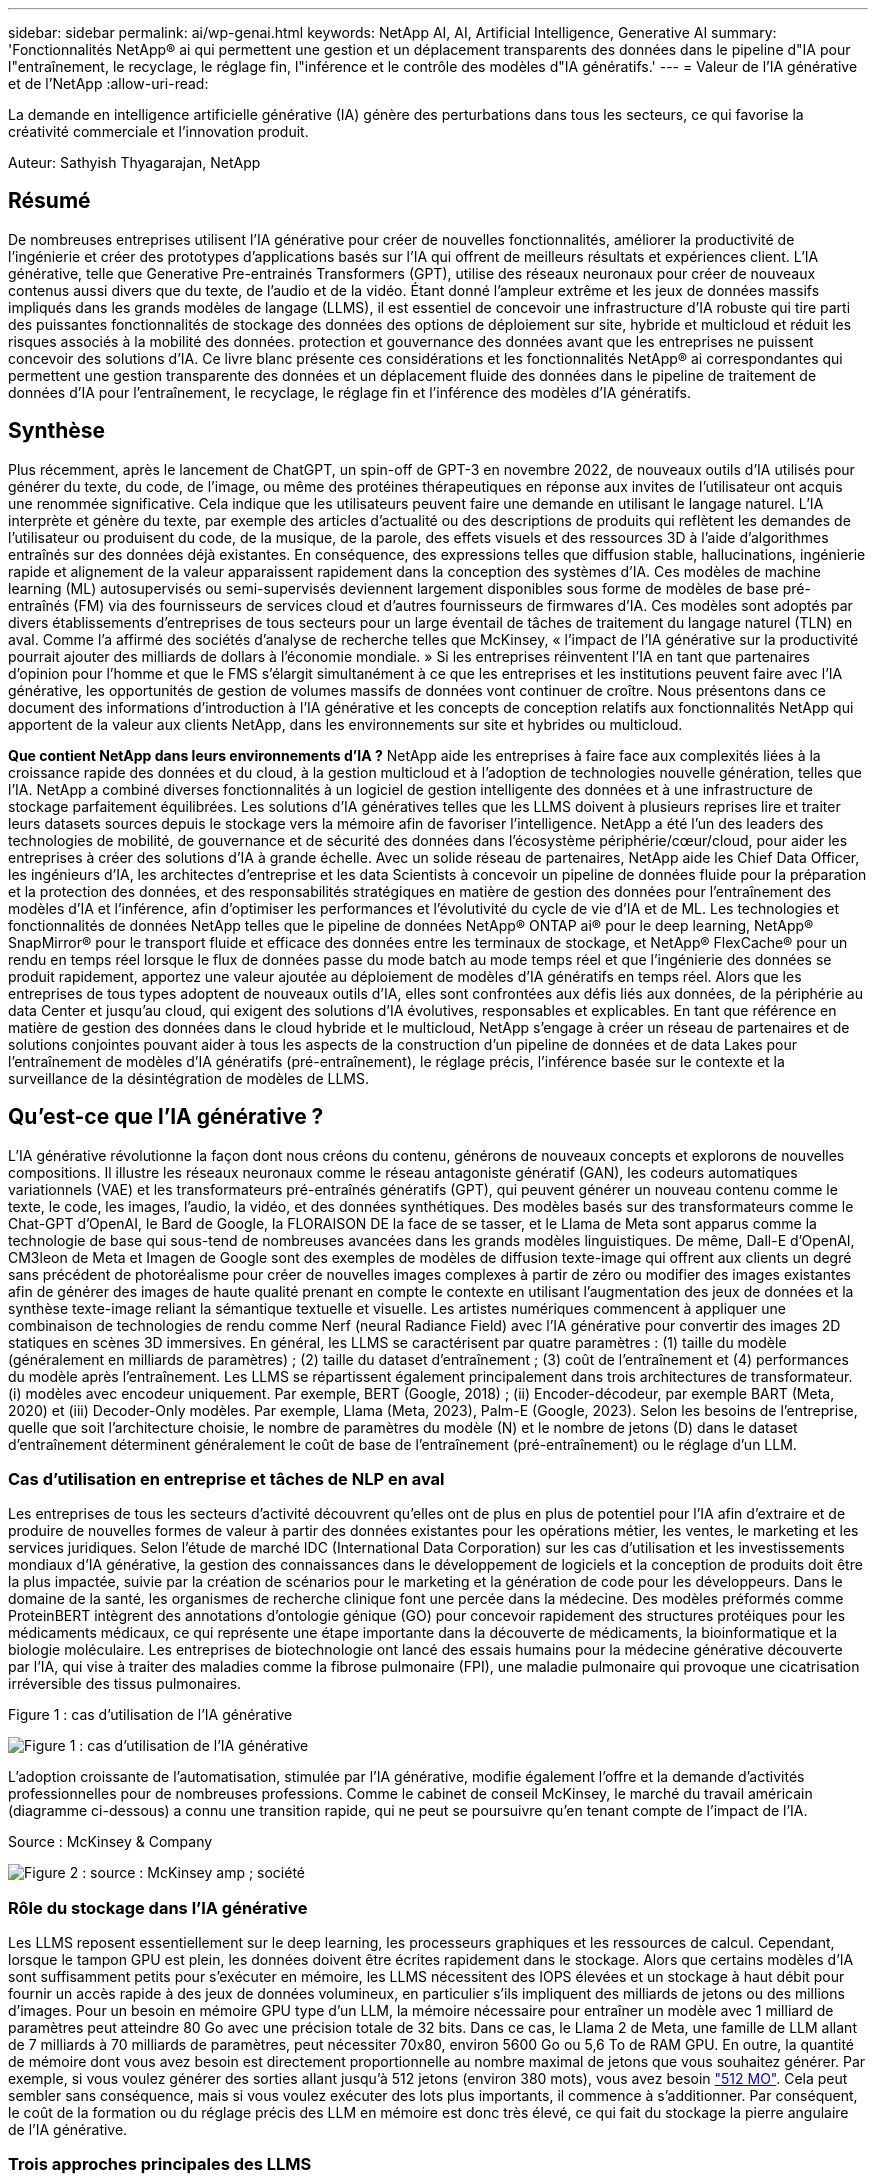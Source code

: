 ---
sidebar: sidebar 
permalink: ai/wp-genai.html 
keywords: NetApp AI, AI, Artificial Intelligence, Generative AI 
summary: 'Fonctionnalités NetApp® ai qui permettent une gestion et un déplacement transparents des données dans le pipeline d"IA pour l"entraînement, le recyclage, le réglage fin, l"inférence et le contrôle des modèles d"IA génératifs.' 
---
= Valeur de l'IA générative et de l'NetApp
:allow-uri-read: 


[role="lead"]
La demande en intelligence artificielle générative (IA) génère des perturbations dans tous les secteurs, ce qui favorise la créativité commerciale et l'innovation produit.

Auteur: Sathyish Thyagarajan, NetApp



== Résumé

De nombreuses entreprises utilisent l'IA générative pour créer de nouvelles fonctionnalités, améliorer la productivité de l'ingénierie et créer des prototypes d'applications basés sur l'IA qui offrent de meilleurs résultats et expériences client. L'IA générative, telle que Generative Pre-entrainés Transformers (GPT), utilise des réseaux neuronaux pour créer de nouveaux contenus aussi divers que du texte, de l'audio et de la vidéo. Étant donné l'ampleur extrême et les jeux de données massifs impliqués dans les grands modèles de langage (LLMS), il est essentiel de concevoir une infrastructure d'IA robuste qui tire parti des puissantes fonctionnalités de stockage des données des options de déploiement sur site, hybride et multicloud et réduit les risques associés à la mobilité des données. protection et gouvernance des données avant que les entreprises ne puissent concevoir des solutions d'IA. Ce livre blanc présente ces considérations et les fonctionnalités NetApp® ai correspondantes qui permettent une gestion transparente des données et un déplacement fluide des données dans le pipeline de traitement de données d'IA pour l'entraînement, le recyclage, le réglage fin et l'inférence des modèles d'IA génératifs.



== Synthèse

Plus récemment, après le lancement de ChatGPT, un spin-off de GPT-3 en novembre 2022, de nouveaux outils d'IA utilisés pour générer du texte, du code, de l'image, ou même des protéines thérapeutiques en réponse aux invites de l'utilisateur ont acquis une renommée significative. Cela indique que les utilisateurs peuvent faire une demande en utilisant le langage naturel. L'IA interprète et génère du texte, par exemple des articles d'actualité ou des descriptions de produits qui reflètent les demandes de l'utilisateur ou produisent du code, de la musique, de la parole, des effets visuels et des ressources 3D à l'aide d'algorithmes entraînés sur des données déjà existantes. En conséquence, des expressions telles que diffusion stable, hallucinations, ingénierie rapide et alignement de la valeur apparaissent rapidement dans la conception des systèmes d'IA. Ces modèles de machine learning (ML) autosupervisés ou semi-supervisés deviennent largement disponibles sous forme de modèles de base pré-entraînés (FM) via des fournisseurs de services cloud et d'autres fournisseurs de firmwares d'IA. Ces modèles sont adoptés par divers établissements d'entreprises de tous secteurs pour un large éventail de tâches de traitement du langage naturel (TLN) en aval. Comme l'a affirmé des sociétés d'analyse de recherche telles que McKinsey, « l'impact de l'IA générative sur la productivité pourrait ajouter des milliards de dollars à l'économie mondiale. » Si les entreprises réinventent l'IA en tant que partenaires d'opinion pour l'homme et que le FMS s'élargit simultanément à ce que les entreprises et les institutions peuvent faire avec l'IA générative, les opportunités de gestion de volumes massifs de données vont continuer de croître. Nous présentons dans ce document des informations d'introduction à l'IA générative et les concepts de conception relatifs aux fonctionnalités NetApp qui apportent de la valeur aux clients NetApp, dans les environnements sur site et hybrides ou multicloud.

*Que contient NetApp dans leurs environnements d'IA ?* NetApp aide les entreprises à faire face aux complexités liées à la croissance rapide des données et du cloud, à la gestion multicloud et à l'adoption de technologies nouvelle génération, telles que l'IA. NetApp a combiné diverses fonctionnalités à un logiciel de gestion intelligente des données et à une infrastructure de stockage parfaitement équilibrées. Les solutions d'IA génératives telles que les LLMS doivent à plusieurs reprises lire et traiter leurs datasets sources depuis le stockage vers la mémoire afin de favoriser l'intelligence. NetApp a été l'un des leaders des technologies de mobilité, de gouvernance et de sécurité des données dans l'écosystème périphérie/cœur/cloud, pour aider les entreprises à créer des solutions d'IA à grande échelle. Avec un solide réseau de partenaires, NetApp aide les Chief Data Officer, les ingénieurs d'IA, les architectes d'entreprise et les data Scientists à concevoir un pipeline de données fluide pour la préparation et la protection des données, et des responsabilités stratégiques en matière de gestion des données pour l'entraînement des modèles d'IA et l'inférence, afin d'optimiser les performances et l'évolutivité du cycle de vie d'IA et de ML. Les technologies et fonctionnalités de données NetApp telles que le pipeline de données NetApp® ONTAP ai® pour le deep learning, NetApp® SnapMirror® pour le transport fluide et efficace des données entre les terminaux de stockage, et NetApp® FlexCache® pour un rendu en temps réel lorsque le flux de données passe du mode batch au mode temps réel et que l'ingénierie des données se produit rapidement, apportez une valeur ajoutée au déploiement de modèles d'IA génératifs en temps réel. Alors que les entreprises de tous types adoptent de nouveaux outils d'IA, elles sont confrontées aux défis liés aux données, de la périphérie au data Center et jusqu'au cloud, qui exigent des solutions d'IA évolutives, responsables et explicables. En tant que référence en matière de gestion des données dans le cloud hybride et le multicloud, NetApp s'engage à créer un réseau de partenaires et de solutions conjointes pouvant aider à tous les aspects de la construction d'un pipeline de données et de data Lakes pour l'entraînement de modèles d'IA génératifs (pré-entraînement), le réglage précis, l'inférence basée sur le contexte et la surveillance de la désintégration de modèles de LLMS.



== Qu'est-ce que l'IA générative ?

L'IA générative révolutionne la façon dont nous créons du contenu, générons de nouveaux concepts et explorons de nouvelles compositions. Il illustre les réseaux neuronaux comme le réseau antagoniste génératif (GAN), les codeurs automatiques variationnels (VAE) et les transformateurs pré-entraînés génératifs (GPT), qui peuvent générer un nouveau contenu comme le texte, le code, les images, l'audio, la vidéo, et des données synthétiques. Des modèles basés sur des transformateurs comme le Chat-GPT d’OpenAI, le Bard de Google, la FLORAISON DE la face de se tasser, et le Llama de Meta sont apparus comme la technologie de base qui sous-tend de nombreuses avancées dans les grands modèles linguistiques. De même, Dall-E d'OpenAI, CM3leon de Meta et Imagen de Google sont des exemples de modèles de diffusion texte-image qui offrent aux clients un degré sans précédent de photoréalisme pour créer de nouvelles images complexes à partir de zéro ou modifier des images existantes afin de générer des images de haute qualité prenant en compte le contexte en utilisant l'augmentation des jeux de données et la synthèse texte-image reliant la sémantique textuelle et visuelle. Les artistes numériques commencent à appliquer une combinaison de technologies de rendu comme Nerf (neural Radiance Field) avec l'IA générative pour convertir des images 2D statiques en scènes 3D immersives. En général, les LLMS se caractérisent par quatre paramètres : (1) taille du modèle (généralement en milliards de paramètres) ; (2) taille du dataset d'entraînement ; (3) coût de l'entraînement et (4) performances du modèle après l'entraînement. Les LLMS se répartissent également principalement dans trois architectures de transformateur. (i) modèles avec encodeur uniquement. Par exemple, BERT (Google, 2018) ; (ii) Encoder-décodeur, par exemple BART (Meta, 2020) et (iii) Decoder-Only modèles. Par exemple, Llama (Meta, 2023), Palm-E (Google, 2023). Selon les besoins de l'entreprise, quelle que soit l'architecture choisie, le nombre de paramètres du modèle (N) et le nombre de jetons (D) dans le dataset d'entraînement déterminent généralement le coût de base de l'entraînement (pré-entraînement) ou le réglage d'un LLM.



=== Cas d'utilisation en entreprise et tâches de NLP en aval

Les entreprises de tous les secteurs d'activité découvrent qu'elles ont de plus en plus de potentiel pour l'IA afin d'extraire et de produire de nouvelles formes de valeur à partir des données existantes pour les opérations métier, les ventes, le marketing et les services juridiques. Selon l'étude de marché IDC (International Data Corporation) sur les cas d'utilisation et les investissements mondiaux d'IA générative, la gestion des connaissances dans le développement de logiciels et la conception de produits doit être la plus impactée, suivie par la création de scénarios pour le marketing et la génération de code pour les développeurs. Dans le domaine de la santé, les organismes de recherche clinique font une percée dans la médecine. Des modèles préformés comme ProteinBERT intègrent des annotations d'ontologie génique (GO) pour concevoir rapidement des structures protéiques pour les médicaments médicaux, ce qui représente une étape importante dans la découverte de médicaments, la bioinformatique et la biologie moléculaire. Les entreprises de biotechnologie ont lancé des essais humains pour la médecine générative découverte par l'IA, qui vise à traiter des maladies comme la fibrose pulmonaire (FPI), une maladie pulmonaire qui provoque une cicatrisation irréversible des tissus pulmonaires.

Figure 1 : cas d'utilisation de l'IA générative

image:gen-ai-image1.png["Figure 1 : cas d'utilisation de l'IA générative"]

L'adoption croissante de l'automatisation, stimulée par l'IA générative, modifie également l'offre et la demande d'activités professionnelles pour de nombreuses professions. Comme le cabinet de conseil McKinsey, le marché du travail américain (diagramme ci-dessous) a connu une transition rapide, qui ne peut se poursuivre qu’en tenant compte de l’impact de l’IA.

Source : McKinsey & Company

image:gen-ai-image3.png["Figure 2 : source : McKinsey  amp ; société"]



=== Rôle du stockage dans l'IA générative

Les LLMS reposent essentiellement sur le deep learning, les processeurs graphiques et les ressources de calcul. Cependant, lorsque le tampon GPU est plein, les données doivent être écrites rapidement dans le stockage. Alors que certains modèles d'IA sont suffisamment petits pour s'exécuter en mémoire, les LLMS nécessitent des IOPS élevées et un stockage à haut débit pour fournir un accès rapide à des jeux de données volumineux, en particulier s'ils impliquent des milliards de jetons ou des millions d'images. Pour un besoin en mémoire GPU type d'un LLM, la mémoire nécessaire pour entraîner un modèle avec 1 milliard de paramètres peut atteindre 80 Go avec une précision totale de 32 bits. Dans ce cas, le Llama 2 de Meta, une famille de LLM allant de 7 milliards à 70 milliards de paramètres, peut nécessiter 70x80, environ 5600 Go ou 5,6 To de RAM GPU. En outre, la quantité de mémoire dont vous avez besoin est directement proportionnelle au nombre maximal de jetons que vous souhaitez générer. Par exemple, si vous voulez générer des sorties allant jusqu'à 512 jetons (environ 380 mots), vous avez besoin link:https://github.com/ray-project/llm-numbers#1-mb-gpu-memory-required-for-1-token-of-output-with-a-13b-parameter-model["512 MO"]. Cela peut sembler sans conséquence, mais si vous voulez exécuter des lots plus importants, il commence à s'additionner. Par conséquent, le coût de la formation ou du réglage précis des LLM en mémoire est donc très élevé, ce qui fait du stockage la pierre angulaire de l'IA générative.



=== Trois approches principales des LLMS

Pour la plupart des entreprises, en fonction des tendances actuelles, l'approche de déploiement des LLMS peut être condensée en 3 scénarios de base. Comme décrit dans un récent link:https://hbr.org/2023/07/how-to-train-generative-ai-using-your-companys-data["« Harvard Business Review »"] article : (1) formation (pré-formation) un LLM à partir de zéro – coûteux et nécessitant des compétences spécialisées en IA/ML ; (2) affinement d'un modèle de base avec des données d'entreprise – complexe mais réalisable ; (3) utilisation de la génération augmentée de récupération (RAG) pour interroger des référentiels de documents, des API et des bases de données vectorielles qui contiennent des données d'entreprise. Chacun de ces éléments comporte des compromis entre l'effort, la vitesse d'itération, la rentabilité et la précision du modèle dans sa mise en œuvre, utilisés pour résoudre différents types de problèmes (diagramme ci-dessous).

Figure 3 : types de problèmes

image:gen-ai-image4.png["Figure 3 : types de problèmes"]



=== Modèles de base

Un modèle de base également connu sous le nom de modèle de base est un grand modèle d'IA (LLM) entraîné sur de grandes quantités de données non étiquetées, grâce à l'autosurveillance à grande échelle, généralement adapté à un large éventail de tâches NLP en aval. Puisque les données d'entraînement ne sont pas étiquetées par les humains, le modèle émerge plutôt que d'être explicitement encodé. Cela signifie que le modèle peut générer des histoires ou un récit de son propre sans être explicitement programmé pour le faire. Par conséquent, une caractéristique importante de la FM est l'homogénéisation, ce qui signifie que la même méthode est utilisée dans de nombreux domaines. Cependant, avec des techniques de personnalisation et de réglage précis, FMS intégré dans les produits apparaissant ces jours-ci ne sont pas seulement bon pour la génération de texte, texte-images, et texte-à-code, mais aussi pour expliquer des tâches spécifiques de domaine ou de code de débogage. Par exemple, FMS comme le Codex d'OpenAI ou le Code de méta Llama peut générer du code dans plusieurs langages de programmation basés sur les descriptions en langage naturel d'une tâche de programmation. Ces modèles sont compétents dans plus d'une douzaine de langages de programmation, notamment Python, C#, JavaScript, Perl, Ruby, et SQL. Ils comprennent l'intention de l'utilisateur et génèrent du code spécifique qui effectue la tâche souhaitée, utile pour le développement de logiciels, l'optimisation du code et l'automatisation des tâches de programmation.



=== Affinage, spécificité de domaine et recyclage

L'une des pratiques courantes avec le déploiement LLM après la préparation des données et le pré-traitement des données consiste à sélectionner un modèle pré-entraîné qui a été entraîné sur un dataset volumineux et diversifié. Dans le contexte du réglage précis, il peut s'agir d'un modèle de langage large open source, par exemple link:https://ai.meta.com/llama/["Meta's Llama 2"] entraînement sur 70 milliards de paramètres et 2 billions de jetons. Une fois le modèle pré-entraîné sélectionné, l'étape suivante consiste à l'ajuster sur les données spécifiques au domaine. Pour ce faire, il faut ajuster les paramètres du modèle et l'entraîner à l'égard des nouvelles données pour qu'elles s'adaptent à un domaine et à une tâche spécifiques. Par exemple, BloombergGPT, un LLM propriétaire formé à un large éventail de données financières au service de l'industrie financière. Les modèles spécifiques à un domaine conçus et entraînés pour une tâche spécifique ont généralement une précision et des performances supérieures dans leur portée, mais une faible transférabilité entre les autres tâches ou domaines. Lorsque l'environnement commercial et les données évoluent sur une période donnée, la précision de prévision de la FM pourrait commencer à diminuer par rapport à ses performances pendant les tests. C'est lorsque le recyclage ou l'ajustement du modèle devient crucial. Le recyclage des modèles dans l'IA/ML classique consiste à mettre à jour un modèle de ML déployé avec de nouvelles données généralement réalisées pour éliminer deux types de dérives. (1) dérive du concept – lorsque le lien entre les variables d'entrée et les variables cibles change au fil du temps, puisque la description de ce que nous voulons prédire les changements, le modèle peut produire des prédictions inexactes. (2) dérive des données : survient lorsque les caractéristiques des données d'entrée changent, comme des changements dans les habitudes ou le comportement des clients au fil du temps, et donc l'incapacité du modèle à répondre à de tels changements. De la même manière, le recyclage s'applique aux FMS/LLMS. Cependant, il peut être beaucoup plus coûteux (en millions de dollars), donc pas quelque chose que la plupart des organisations pourraient envisager. Il fait l'objet de recherches actives, qui émergent encore dans le domaine du LLMOps. Ainsi, au lieu de réentraîner, lorsque la dégradation des modèles se produit dans un FMS ajusté, les entreprises peuvent choisir de procéder à des ajustements (beaucoup moins chers) avec un nouveau dataset. Pour ce qui est des coûts, vous trouverez ci-dessous un exemple de tableau des prix des modèles des services Azure-OpenAI. Les clients peuvent ajuster et évaluer les modèles de chaque catégorie de tâche à partir de datasets spécifiques.

Source : Microsoft Azure

image:gen-ai-image5.png["Source : Microsoft Azure"]



=== Ingénierie et inférence rapides

L'ingénierie rapide fait référence aux méthodes efficaces de communication avec les LLMS pour effectuer les tâches souhaitées sans mettre à jour les pondérations du modèle. Si l'entraînement et le réglage précis des modèles d'IA sont essentiels pour les applications NLP, l'inférence est tout aussi importante, là où les modèles entraînés répondent aux invites de l'utilisateur. La configuration système requise pour l'inférence est généralement bien plus importante sur les performances de lecture du système de stockage d'IA qui alimente les données des LLMS vers les GPU lorsqu'il doit pouvoir appliquer des milliards de paramètres de modèle stockés afin de fournir la meilleure réponse possible.



=== LLMOps, Model Monitoring et Vectorstores

À l'instar des opérations classiques de machine learning (MLOps), les opérations de modèle linguistique grand format (LLMOps) nécessitent également la collaboration de data Scientists et d'ingénieurs DevOps, avec des outils et des bonnes pratiques de gestion des LLM dans des environnements de production. Cependant, le flux de travail et la pile technique des LLMS peuvent varier d'une manière ou d'une autre. Par exemple, les pipelines LLM construits à l'aide de structures comme LangChain String ensemble plusieurs appels API LLM vers des points finaux d'intégration externes tels que des vectorstores ou des bases de données vectorielles. L'utilisation d'un point de terminaison d'intégration et d'un vectorstore pour les connecteurs en aval (comme une base de données vectorielle) représente un développement significatif dans la façon dont les données sont stockées et consultées. Contrairement aux modèles de ML traditionnels développés à partir de zéro, les LLMS s'appuient souvent sur l'apprentissage par transfert puisque ces modèles commencent par FMS qui sont ajustés avec de nouvelles données afin d'améliorer les performances dans un domaine plus spécifique. Par conséquent, il est crucial que les LLMOps offrent les capacités de gestion des risques et de surveillance de la désintégration des modèles.



=== Risques et éthique à l'ère de l'IA générative

« ChatGPT – c'est un peu ridicule, mais il ne fait pas de sens. »– MIT Tech Review. Le traitement des déchets a toujours été un véritable défi pour l'informatique. La seule différence avec l'IA générative est qu'elle excelle dans la crédibilité des déchets, ce qui conduit à des résultats inexacts. Les LLMS sont enclins à inventer des faits qui correspondent au discours qu'ils construisent. Par conséquent, les entreprises qui considèrent l'IA générative comme une grande opportunité de réduire leurs coûts avec des équivalents en IA doivent détecter efficacement les faux-pas, réduire les préjugés et réduire les risques pour que les systèmes restent honnêtes et éthiques. Un pipeline de données fluide, doté d'une infrastructure d'IA robuste, qui prend en charge la mobilité des données, la qualité, la gouvernance et la protection des données via un chiffrement de bout en bout et des rambardes d'IA, est un éminent dans la conception de modèles d'IA génératifs responsables et explicables.



== Scénario client et NetApp

Figure 3 : workflow de modèle d'apprentissage machine/langage large

image:gen-ai-image6.png["Figure 3 : workflow de modèle d'apprentissage machine/langage large"]

*Sommes-nous en train de former ou de peaufiner?* la question de savoir si (a) former un modèle LLM à partir de zéro, peaufiner un FM pré-entraîné, ou utiliser RAG pour extraire des données des référentiels de documents en dehors d'un modèle de base et augmenter les invites, et (b) soit en exploitant des LLMS open source (par exemple, Llama 2), soit en utilisant des FMS propriétaires (par exemple, ChatGPT, Bard, AWS Bedrock) est une décision stratégique pour les entreprises. Chaque approche implique un compromis entre la rentabilité, la gravité des données, les opérations, la précision des modèles et la gestion des LLMS.

En tant qu'entreprise, NetApp adopte l'IA en interne dans sa culture du travail et dans son approche de la conception de produits et de ses efforts d'ingénierie. Par exemple, la protection anti-ransomware autonome de NetApp est conçue à l'aide de l'IA et du machine learning. Il assure une détection précoce des anomalies du système de fichiers pour aider à identifier les menaces avant qu'elles n'affectent les opérations. Deuxièmement, NetApp utilise l'IA prédictive pour ses activités commerciales, telles que la prévision des ventes et des stocks et les chatbots, pour aider ses clients dans les services de support produit des centres d'appels, les spécifications techniques, la garantie, les manuels de service, etc. Troisièmement, NetApp apporte une valeur ajoutée au pipeline de données d'IA et au workflow ML/LLM via des produits et des solutions destinés aux clients qui conçoivent des solutions d'IA prédictives telles que la prévision de la demande, l'imagerie médicale, l'analyse des sentiments, et des solutions d'IA générative telles que Gans pour la détection des anomalies d'images industrielles dans le secteur manufacturier et la lutte contre le blanchiment d'argent et la détection des fraudes dans les services bancaires et financiers avec des produits et des fonctionnalités NetApp tels que NetApp® ONTAP ai®, NetApp® SnapMirror® et NetApp® FlexCache®.



== Fonctionnalités NetApp

Le déplacement et la gestion des données dans les applications d'IA générative telles que le chatbot, la génération de code, la génération d'images ou l'expression de modèle génomique peuvent s'étendre de la périphérie, au data Center privé et à l'écosystème multicloud hybride. Par exemple, un robot d'IA en temps réel qui aide un passager à mettre à niveau son billet d'avion pour passer à une classe affaires à partir d'une application utilisateur exposée via des API de modèles pré-entraînés tels que ChatGPT ne peut pas accomplir cette tâche en lui-même puisque les informations sur les passagers ne sont pas accessibles au public sur Internet. L'API requiert l'accès aux informations personnelles du passager et aux informations sur le billet de la compagnie aérienne, qui peuvent exister dans un écosystème hybride ou multicloud. Un scénario similaire peut s'appliquer aux scientifiques partageant une molécule de médicament et les données des patients via une application utilisateur qui utilise les LLM pour effectuer des essais cliniques dans le cadre de la découverte de médicaments impliquant un à plusieurs établissements de recherche biomédicale. Les données sensibles transmises au FMS ou au LLMS peuvent inclure des PII, des informations financières, des informations de santé, des données biométriques, des données de localisation, données de communication, comportement en ligne et informations juridiques. Dans ce cas, le rendu en temps réel, l'exécution rapide et l'inférence de périphérie font passer les données de l'application utilisateur final aux terminaux de stockage via des modèles LLM propriétaires ou open source vers un data Center sur des plateformes de cloud public ou sur site. Dans tous ces scénarios, la mobilité et la protection des données sont essentielles pour les opérations d'IA impliquant des LLMS qui s'appuient sur d'importants datasets d'entraînement et le déplacement de ces données.

Figure 4 : pipeline de traitement de données LLM - IA générative

image:gen-ai-image7.png["Figure 4 : pipeline de traitement de données Generative ai-LLM"]

Le portefeuille NetApp d'infrastructures de stockage, de données et de services cloud est optimisé par un logiciel de gestion intelligente des données.

*Préparation des données* : le premier pilier de la pile technologique LLM est largement intact de la pile traditionnelle ML plus ancienne. Dans le pipeline d'IA, un prétraitement des données est nécessaire pour les normaliser et les nettoyer avant de procéder à l'entraînement ou aux réglages fins. Cette étape comprend des connecteurs qui permettent d'acquérir les données où qu'elles résident sous la forme d'un Tier Amazon S3 ou dans des systèmes de stockage sur site tels qu'un magasin de fichiers ou d'objets comme NetApp StorageGRID.

*NetApp® ONTAP* est la technologie de base sur laquelle reposent les solutions de stockage stratégiques de NetApp dans le data Center et le cloud. ONTAP comprend plusieurs fonctionnalités et fonctions de gestion et de protection des données, notamment la protection automatique contre les ransomware contre les cyberattaques, le transport intégré des données et l'efficacité du stockage pour toute une gamme d'architectures : sur site, hybride, multiclouds dans NAS, SAN, objet, et SDS (Software Defined Storage) dans les déploiements LLM.

*NetApp® ONTAP ai®* pour l'entraînement des modèles de deep learning. NetApp® ONTAP® prend en charge NVIDIA GPU Direct Storage™ en utilisant NFS over RDMA pour les clients NetApp dotés d'un cluster de stockage ONTAP et de nœuds de calcul NVIDIA DGX . Elle offre des performances rentables pour lire et traiter plusieurs fois les jeux de données source du stockage dans la mémoire afin de favoriser l'intelligence, ce qui permet aux entreprises de bénéficier d'une formation, d'un réglage précis et d'un accès évolutif aux LLMS.

*NetApp® FlexCache®* est une capacité de mise en cache à distance qui simplifie la distribution des fichiers et met uniquement en cache les données lues activement. Cela peut s'avérer utile pour l'entraînement, la réentraînement et le réglage précis du LLM, ce qui apporte de la valeur aux clients ayant des exigences métier telles que le rendu en temps réel et l'inférence LLM.

*NetApp® SnapMirror* est une fonctionnalité ONTAP qui réplique les snapshots de volumes entre deux systèmes ONTAP. Cette fonctionnalité transfère de manière optimale les données de la périphérie vers votre data Center sur site ou dans le cloud. SnapMirror permet de déplacer des données efficacement et en toute sécurité entre les clouds des hyperscalers et sur site lorsque les clients souhaitent développer une IA générative dans des clouds avec RAG contenant des données d'entreprise. Il ne transfère efficacement que les modifications, ce qui permet d'économiser de la bande passante et d'accélérer la réplication, ce qui apporte des fonctionnalités essentielles de mobilité des données lors des opérations de formation, de réentraînement et de réglage précis des FMS ou des LLMS.

*NetApp® SnapLock* apporte une capacité de disque immuable sur les systèmes de stockage ONTAP pour la gestion des versions de Datasets. L'architecture des microcœurs est conçue pour protéger les données des clients à l'aide du moteur « zéro confiance » FPolicy™. NetApp garantit la disponibilité des données client en résistant aux attaques par déni de service (dos) lorsqu'un attaquant interagit avec un LLM de manière particulièrement consommatrice de ressources.

*NetApp® Cloud Data Sense* permet d'identifier, de cartographier et de classer les informations personnelles présentes dans les jeux de données d'entreprise, d'adopter des politiques, de répondre aux exigences de confidentialité sur site ou dans le cloud, d'améliorer la sécurité et de se conformer aux réglementations.

*Classification NetApp® BlueXP™*, optimisée par Cloud Data Sense. Les clients peuvent automatiquement analyser, analyser, catégoriser et agir sur les données dans l'intégralité de données, détecter les risques pour la sécurité, optimiser le stockage et accélérer les déploiements cloud. Cette solution combine les services de stockage et de données via son plan de contrôle unifié, et permet d'utiliser les instances GPU pour le calcul, ainsi que les environnements multiclouds hybrides pour le Tiering de stockage à froid, l'archivage et les sauvegardes.

*NetApp Dualité fichier-objet*. NetApp ONTAP permet un accès à double protocole pour NFS et S3. Avec cette solution, les clients peuvent accéder aux données NFS à partir des ordinateurs portables Amazon AWS SageMaker via des compartiments S3 de NetApp Cloud Volumes ONTAP. Les clients ont besoin d'un accès simplifié aux sources de données hétérogènes et de la possibilité de partager des données à partir de NFS et S3.  Par exemple, affinage des modèles de génération de texte FMS tels que Llama 2 de Meta sur SageMaker avec accès aux compartiments fichier-objet.

*Le service NetApp® Cloud Sync* offre un moyen simple et sécurisé de migrer des données vers n'importe quelle cible, dans le cloud ou sur site. Cloud Sync transfère et synchronise de manière transparente les données entre le stockage sur site ou dans le cloud, le stockage NAS et les magasins d'objets.

*NetApp XCP* est un logiciel client qui permet des migrations de données any-to-NetApp et NetApp-to-NetApp rapides et fiables. XCP permet également de déplacer efficacement des données en bloc depuis des systèmes de fichiers Hadoop HDFS vers ONTAP NFS, S3 ou StorageGRID et l'analytique de fichiers XCP pour assurer une meilleure visibilité sur le système de fichiers.

*NetApp® DataOps Toolkit* est une bibliothèque Python qui permet aux data Scientists, aux équipes DevOps et aux ingénieurs de données d'effectuer facilement diverses tâches de gestion des données, telles que le provisionnement quasi instantané, le clonage ou la création de snapshots de volumes de données ou d'espaces de travail JupyterLab bénéficiant d'un stockage NetApp hautes performances à évolutivité horizontale.

*Sécurité des produits NetApp*. Les LLMS peuvent par inadvertance révéler des données confidentielles dans leurs réponses, ce qui constitue un problème pour les RSSI qui étudient les vulnérabilités associées aux applications d'IA exploitant les LLMS. Comme le souligne le projet OWASP (Open Worldwide application Security Project), les problèmes de sécurité tels que l'empoisonnement de données, la fuite de données, le déni de service et les injections rapides au sein des LLMS peuvent avoir un impact sur les entreprises, de l'exposition aux données à des accès non autorisés aux attaquants. Les exigences en matière de stockage des données doivent inclure des contrôles d'intégrité et des snapshots immuables pour les données structurées, semi-structurées et non structurées. Les copies Snapshot NetApp et SnapLock sont utilisées pour la gestion des versions des datasets. Elle inclut un contrôle d'accès basé sur des rôles (RBAC) strict, ainsi que des protocoles sécurisés et un chiffrement standard pour sécuriser les données au repos et en transit. Ensemble, Cloud Insights et Cloud Data Sense offrent des fonctionnalités qui vous aident à identifier la source de la menace d'un point de vue judiciaire et à hiérarchiser les données à restaurer.



=== *ONTAP ai avec DGX BasePOD*

L'architecture de référence NetApp® ONTAP® ai avec NVIDIA DGX BasePOD est une architecture évolutive pour les workloads de machine learning (ML) et d'intelligence artificielle (IA). Pour la phase d'entraînement critique des LLMS, les données sont généralement copiées à intervalles réguliers du stockage de données vers le cluster d'apprentissage. Les serveurs utilisés lors de cette phase ont recours à des GPU pour paralléliser les calculs, dont l'appétit en données est gigantesque. Il est essentiel de répondre aux besoins en bande passante d'E/S brute pour maintenir un taux élevé d'utilisation des GPU.



=== *ONTAP ai avec NVIDIA ai Enterprise*

NVIDIA ai Enterprise est une suite logicielle cloud complète d'IA et d'analytique de données optimisée, certifiée et prise en charge par NVIDIA pour s'exécuter sur VMware vSphere avec les systèmes NVIDIA certifiés. Ce logiciel facilite le déploiement, la gestion et l'évolutivité simples et rapides des workloads d'IA dans un environnement de cloud hybride moderne. La solution NVIDIA ai Enterprise, optimisée par NetApp et VMware, fournit un workload d'IA haute performance et une gestion des données dans un pack simplifié et familier.



=== *1P plateformes cloud*

Les offres de stockage cloud entièrement gérées sont disponibles de manière native sur Microsoft Azure en tant qu'Azure NetApp Files (ANF), sur AWS en tant qu'Amazon FSX pour NetApp ONTAP (FSxN) et sur Google Cloud NetApp volumes (GNCV). 1P est un système de fichiers géré haute performance qui permet aux clients d'exécuter des workloads d'IA hautement disponibles avec une meilleure sécurité des données dans les clouds publics. Il permet d'affiner les LLMS/FMS avec des plateformes de ML cloud natives comme AWS SageMaker, Azure-OpenAI Services et Google Vertex ai.



== Suite de solutions partenaires NetApp

Outre ses produits, ses technologies et ses fonctionnalités de base pour les données, NetApp collabore étroitement avec un solide réseau de partenaires d'IA afin d'apporter une valeur ajoutée aux clients.

*Les rails NVIDIA Guardrails* dans les systèmes d'IA servent de protection pour assurer l'utilisation éthique et responsable des technologies d'IA. Les développeurs d'IA peuvent choisir de définir le comportement des applications LLM sur des sujets spécifiques et l'empêcher de s'engager dans des discussions sur des sujets indésirables. Guardrails, un kit d'outils open-source, permet de connecter un LLM à d'autres services de manière transparente et sécurisée pour créer des systèmes conversationnels LLM fiables, sûrs et sécurisés.

*Domino Data Lab* fournit des outils polyvalents, professionnels pour la construction et la production de Generative ai - rapide, sûr et économique, où que vous soyez dans votre parcours d'IA. Avec la plateforme Enterprise MLOps de Domino, les data Scientists peuvent utiliser les outils préférés et toutes leurs données, entraîner et déployer facilement des modèles en tout lieu et gérer les risques et les coûts de manière rentable, le tout à partir d'un seul centre de contrôle.

*Modzy pour Edge ai*. NetApp® et Modzy se sont associés pour fournir l'IA à grande échelle à tous les types de données, y compris les images, l'audio, le texte et les tableaux. Modzy est une plateforme MLOps pour le déploiement, l'intégration et l'exécution de modèles d'IA. Elle offre aux data Scientists des fonctionnalités de surveillance des modèles, de détection des écarts et d'explication, avec une solution intégrée pour l'inférence LLM transparente.

*Run:ai* et NetApp se sont associés pour démontrer les fonctionnalités uniques de la solution NetApp ONTAP ai avec la plateforme de gestion des clusters Run:ai afin de simplifier l'orchestration des workloads d'IA. Cette solution divise et joint automatiquement les ressources GPU, afin de faire évoluer vos pipelines de traitement de données vers des centaines de machines dotées de structures d'intégration intégrées pour Spark, Ray, Dask et Rapids.



== Conclusion

L'IA générative ne peut produire des résultats efficaces que lorsque le modèle est entraîné sur des volumes de données de qualité. Bien que les LLMS aient atteint des jalons remarquables, il est essentiel de reconnaître ses limites, ses défis en matière de conception et les risques associés à la mobilité et à la qualité des données. Les LLMS s'appuient sur des datasets d'entraînement volumineux et disparates provenant de sources de données hétérogènes. Des résultats inexacts ou des résultats biaisés générés par les modèles peuvent mettre en péril à la fois les entreprises et les consommateurs. Ces risques peuvent correspondre à des contraintes pour les LLMS qui émergent potentiellement des défis liés à la gestion des données associés à la qualité, à la sécurité des données et à la mobilité des données. NetApp aide les entreprises à relever les défis liés à la croissance rapide des données, à la mobilité des données, à la gestion multicloud et à l'adoption de l'IA. L'utilisation d'une infrastructure d'IA à grande échelle et d'une gestion efficace des données sont essentielles à la réussite des applications d'IA telles que l'IA générative. Il est essentiel que nos clients couvrent tous les scénarios de déploiement sans compromettre la capacité à se développer en fonction des besoins de l'entreprise tout en contrôlant les coûts, la gouvernance des données et les pratiques éthiques liées à l'IA. NetApp travaille en permanence pour aider les clients à simplifier et à accélérer leurs déploiements d'IA.
